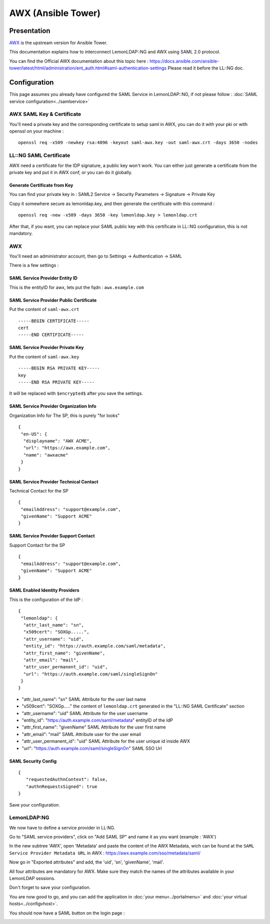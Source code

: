 AWX (Ansible Tower)
===================

|logo-awx.png| |logo-ansibletower.png|

Presentation
------------

`AWX <https://github.com/ansible/awx>`__ is the upstream version for
Ansible Tower.

This documentation explains how to interconnect LemonLDAP::NG and AWX
using SAML 2.0 protocol.

You can find the Official AWX documentation about this topic here :
https://docs.ansible.com/ansible-tower/latest/html/administration/ent_auth.html#saml-authentication-settings
Please read it before the LL::NG doc.

Configuration
-------------

This page assumes you already have configured the SAML Service in
LemonLDAP::NG, if not please follow :
:doc:`SAML service configuration<../samlservice>`

AWX SAML Key & Certificate
~~~~~~~~~~~~~~~~~~~~~~~~~~

You'll need a private key and the corresponding certificate to setup
saml in AWX, you can do it with your pki or with openssl on your machine
:

::

   openssl req -x509 -newkey rsa:4096 -keyout saml-awx.key -out saml-awx.crt -days 3650 -nodes

LL::NG SAML Certificate
~~~~~~~~~~~~~~~~~~~~~~~

AWX need a certificate for the IDP signature, a public key won't work.
You can either just generate a certificate from the private key and put
it in AWX conf, or you can do it globally.

Generate Certificate from Key
^^^^^^^^^^^^^^^^^^^^^^^^^^^^^

You can find your private key in : SAML2 Service -> Security Parameters
-> Signature -> Private Key

Copy it somewhere secure as lemonldap.key, and then generate the
certificate with this command :

::

   openssl req -new -x509 -days 3650 -key lemonldap.key > lemonldap.crt

After that, if you want, you can replace your SAML public key with this
certificate in LL::NG configuration, this is not mandatory.

AWX
~~~

You'll need an administrator account, then go to Settings ->
Authentication -> SAML

|image2|

There is a few settings :

SAML Service Provider Entity ID
^^^^^^^^^^^^^^^^^^^^^^^^^^^^^^^

This is the entityID for awx, lets put the fqdn : ``awx.example.com``

SAML Service Provider Public Certificate
^^^^^^^^^^^^^^^^^^^^^^^^^^^^^^^^^^^^^^^^

Put the content of ``saml-awx.crt`` ::

   -----BEGIN CERTIFICATE-----
   cert
   -----END CERTIFICATE-----

SAML Service Provider Private Key
^^^^^^^^^^^^^^^^^^^^^^^^^^^^^^^^^

Put the content of ``saml-awx.key`` ::

  -----BEGIN RSA PRIVATE KEY-----
  key
  -----END RSA PRIVATE KEY-----

It will be replaced with ``$encrypted$`` after you save the settings.

SAML Service Provider Organization Info
^^^^^^^^^^^^^^^^^^^^^^^^^^^^^^^^^^^^^^^

Organization Info for The SP, this is purely "for looks"

::

   {
    "en-US": {
     "displayname": "AWX ACME",
     "url": "https://awx.example.com",
     "name": "awxacme"
    }
   }

SAML Service Provider Technical Contact
^^^^^^^^^^^^^^^^^^^^^^^^^^^^^^^^^^^^^^^

Technical Contact for the SP

::

   {
    "emailAddress": "support@example.com",
    "givenName": "Support ACME"
   }

SAML Service Provider Support Contact
^^^^^^^^^^^^^^^^^^^^^^^^^^^^^^^^^^^^^

Support Contact for the SP

::

   {
    "emailAddress": "support@example.com",
    "givenName": "Support ACME"
   }

SAML Enabled Identity Providers
^^^^^^^^^^^^^^^^^^^^^^^^^^^^^^^

This is the configuration of the IdP :

::

   {
    "lemonldap": {
     "attr_last_name": "sn",
     "x509cert": "SOXGp.....",
     "attr_username": "uid",
     "entity_id": "https://auth.example.com/saml/metadata",
     "attr_first_name": "givenName",
     "attr_email": "mail",
     "attr_user_permanent_id": "uid",
     "url": "https://auth.example.com/saml/singleSignOn"
    }
   }

-  "attr_last_name": "sn" SAML Attribute for the user last name
-  "x509cert": "SOXGp....." the content of ``lemonldap.crt`` generated
   in the "LL::NG SAML Certificate" section
-  "attr_username": "uid" SAML Attribute for the user username
-  "entity_id": "https://auth.example.com/saml/metadata" entityID of the
   IdP
-  "attr_first_name": "givenName" SAML Attribute for the user first name
-  "attr_email": "mail" SAML Attribute user for the user email
-  "attr_user_permanent_id": "uid" SAML Attribute for the user unique id
   inside AWX
-  "url": "https://auth.example.com/saml/singleSignOn" SAML SSO Url

SAML Security Config
^^^^^^^^^^^^^^^^^^^^

::

   {
      "requestedAuthnContext": false,
      "authnRequestsSigned": true
   }

Save your configuration.

LemonLDAP:NG
~~~~~~~~~~~~

We now have to define a service provider in LL:NG.

Go to "SAML service providers", click on "Add SAML SP" and name it as
you want (example : 'AWX')

In the new subtree 'AWX', open 'Metadata' and paste the content of the
AWX Metadata, wich can be found at the
``SAML Service Provider Metadata URL`` in AWX :
https://awx.example.com/sso/metadata/saml/

|image3|

Now go in "Exported attributes" and add, the 'uid', 'sn', 'givenName',
'mail'.

All four attributes are mandatory for AWX. Make sure they match the
names of the attributes available in your LemonLDAP sessions.

|image4|

Don't forget to save your configuration.

You are now good to go, and you can add the application in
:doc:`your menu<../portalmenu>` and
:doc:`your virtual hosts<../configvhost>`.

You should now have a SAML button on the login page :

|image5|

.. |logo-awx.png| image:: /applications/logo-awx.png
   :class: align-center
.. |logo-ansibletower.png| image:: /applications/logo-ansibletower.png
   :class: align-center
.. |image2| image:: /applications/saml-awx.png
   :class: align-center
.. |image3| image:: /applications/awx-metadata.png
   :class: align-center
.. |image4| image:: /applications/awx-attr.png
   :class: align-center
.. |image5| image:: /applications/awx-saml-login.png
   :class: align-center

